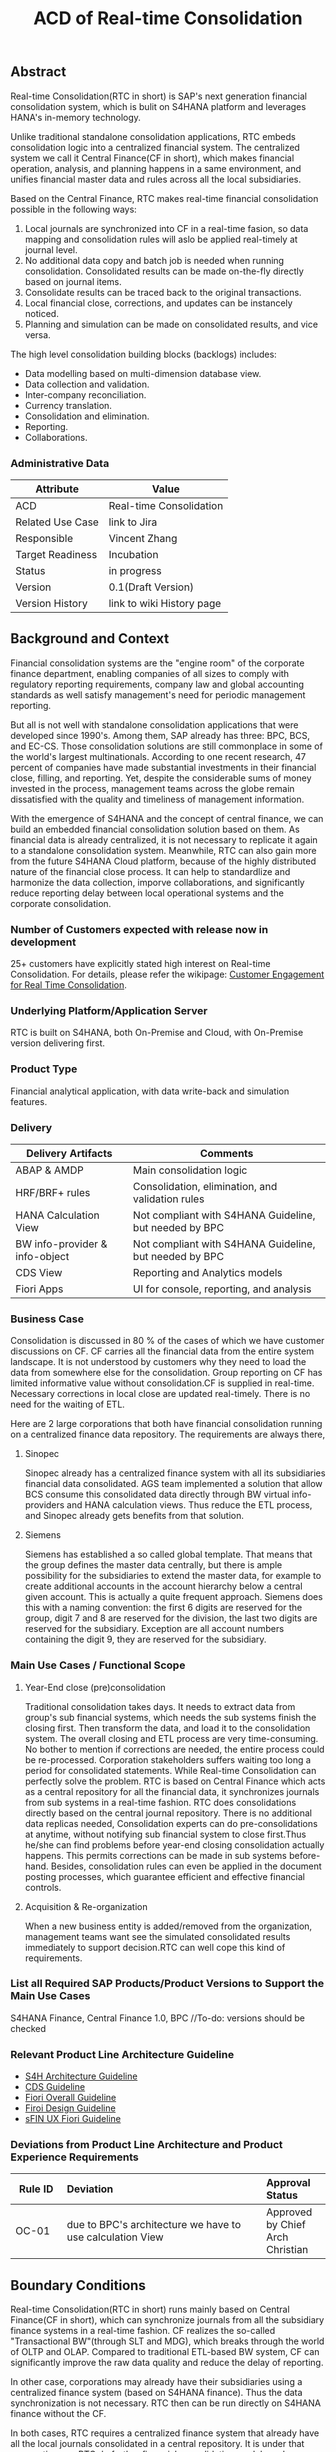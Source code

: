 #+STARTUP: align
#+OPTIONS: toc:1
#+PAGEID: 1774869651
#+TITLE: ACD of Real-time Consolidation
** Abstract
Real-time Consolidation(RTC in short) is SAP's next generation financial consolidation system, which is bulit on S4HANA platform and leverages HANA's in-memory technology. 

Unlike traditional standalone consolidation applications, RTC embeds consolidation logic into a centralized financial system. The centralized system we call it Central Finance(CF in short), which makes financial operation, analysis, and planning happens in a same environment, and unifies financial master data and rules across all the local subsidiaries. 

Based on the Central Finance, RTC makes real-time financial consolidation possible in the following ways:
1. Local journals are synchronized into CF in a real-time fasion, so data mapping and consolidation rules will aslo be applied real-timely at journal level.
2. No additional data copy and batch job is needed when running consolidation. Consolidated results can be made on-the-fly directly based on journal items. 
3. Consolidate results can be traced back to the  original transactions.
4. Local financial close, corrections, and updates can be instancely noticed.
5. Planning and simulation can be made on consolidated results, and vice versa. 

The high level consolidation building blocks (backlogs) includes:
- Data modelling based on multi-dimension database view.
- Data collection and validation.
- Inter-company reconciliation.
- Currency translation.
- Consolidation and elimination.
- Reporting.
- Collaborations.

*** Administrative Data
| Attribute        | Value                     |
|------------------+---------------------------|
| ACD              | Real-time Consolidation   |
| Related Use Case | link to Jira              |
| Responsible      | Vincent Zhang             |
| Target Readiness | Incubation                |
| Status           | in progress               |
| Version          | 0.1(Draft Version)        |
| Version History  | link to wiki History page |

** Background and Context
Financial consolidation systems are the "engine room" of the corporate finance department, enabling companies of all sizes to comply with regulatory reporting requirements, company law and global accounting standards as well satisfy management's need for periodic management reporting.

But all is not well with standalone consolidation applications that were developed since 1990's. Among them, SAP already has three: BPC, BCS, and EC-CS. Those consolidation solutions are still commonplace in some of the world's largest multinationals. According to one recent research, 47 percent of companies have made substantial investments in their financial close, filling, and reporting. Yet, despite the considerable sums of money invested in the process, management teams across the globe remain dissatisfied with the quality and timeliness of management information.

With the emergence of S4HANA and the concept of central finance, we can build an embedded financial consolidation solution based on them. As financial data is already centralized, it is not necessary to replicate it again to a standalone consolidation system. Meanwhile, RTC can also gain more from the future S4HANA Cloud platform, because of the highly distributed nature of the financial close process. It can help to standardlize and harmonize the data collection, imporve collaborations, and significantly reduce reporting delay between local operational systems and the corporate consolidation.

*** Number of Customers expected with release now in development 
25+ customers have explicitly stated high interest on Real-time Consolidation. For details, please refer the wikipage: [[https://wiki.wdf.sap.corp/wiki/display/ERPFINDEV/Customer+Engagement+for+Real+Time+Consolidation][Customer Engagement for Real Time Consolidation]].

*** Underlying Platform/Application Server
RTC is built on S4HANA, both On-Premise and Cloud, with On-Premise version delivering first. 

*** Product Type
Financial analytical application, with data write-back and simulation features.

*** Delivery
| Delivery Artifacts             | Comments                                               |
|--------------------------------+--------------------------------------------------------|
| ABAP & AMDP                    | Main consolidation logic                               |
| HRF/BRF+ rules                 | Consolidation, elimination, and validation rules       |
| HANA Calculation View          | Not compliant with S4HANA Guideline, but needed by BPC |
| BW info-provider & info-object | Not compliant with S4HANA Guideline, but needed by BPC |
| CDS View                       | Reporting and Analytics models                         |
| Fiori Apps                     | UI for console, reporting, and analysis                |

*** Business Case
Consolidation is discussed in 80 % of the cases of which we have customer discussions on CF. CF carries all the financial data from the entire system landscape. It is not understood by customers why they need to load the data from somewhere else for the consolidation. Group reporting on CF has limited informative value without consolidation.CF is supplied in real-time. Necessary corrections in local close are updated real-timely. There is no need for the waiting of ETL.

Here are 2 large corporations that both have financial consolidation running on a centralized finance data repository. The requirements are always there,  

**** Sinopec
Sinopec already has a centralized finance system with all its subsidiaries financial data consolidated. AGS team implemented a solution that allow BCS consume this consolidated data directly through BW virtual info-providers and HANA calculation views. Thus reduce the ETL process, and Sinopec already gets benefits from that solution. 

**** Siemens
Siemens has established a so called global template. That means that the group defines the master data centrally, but there is ample possibility for the subsidiaries to extend the master data, for example to create additional accounts in the account hierarchy below a central given account. This is actually a quite frequent approach. Siemens does this with a naming convention: the first 6 digits are reserved for the group, digit 7 and 8 are reserved for the division, the last two digits are reserved for the subsidiary. Exception are all account numbers containing the digit 9, they are reserved for the subsidiary.

*** Main Use Cases / Functional Scope

**** Year-End close (pre)consolidation
Traditional consolidation takes days. It needs to extract data from group's sub financial systems, which needs the sub systems finish the closing first. Then transform the data, and load it to the consolidation system. The overall closing and ETL process are very time-consuming. No bother to mention if corrections are needed, the entire process could be re-processed. Corporation stakeholders suffers waiting too long a period for consolidated statements. While Real-time Consolidation can perfectly solve the problem. RTC is based on Central Finance which acts as a central repository for all the financial data, it synchronizes journals from sub systems in a real-time fashion. RTC does consolidations directly based on the central journal repository. There is no additional data replicas needed, Consolidation experts can do pre-consolidations at anytime, without notifying sub financial system to close first.Thus he/she can find problems before year-end closing consolidation actually happens. This permits corrections can be made in sub systems before-hand. Besides, consolidation rules can even be applied in the document posting processes, which guarantee efficient and effective financial controls.

**** Acquisition & Re-organization 
When a new business entity is added/removed from the organization, management teams want see the simulated consolidated results immediately to support decision.RTC can well cope this kind of requirements. 
 

*** List all Required SAP Products/Product Versions to Support the Main Use Cases
S4HANA Finance, Central Finance 1.0, BPC //To-do: versions should be checked

*** Relevant Product Line Architecture Guideline
- [[https://wiki.wdf.sap.corp/wiki/display/SimplSuite/Architecture][S4H Architecture Guideline]]
- [[https://wiki.wdf.sap.corp/wiki/display/SuiteCDS/VDM+CDS+Development+Guideline][CDS Guideline]]
- [[https://wiki.wdf.sap.corp/wiki/display/fioritech/Development+Guideline+Portal][Fiori Overall Guideline]]
- [[https://ux.wdf.sap.corp/fiori-design/foundation/get-started/][Firoi Design Guideline]]
- [[https://wiki.wdf.sap.corp/wiki/display/ERPFINDEV/sFIN+UX+Fiori+Guidelines][sFIN UX Fiori Guideline]]
  
*** Deviations from Product Line Architecture and Product Experience Requirements
| <8>      | <l30>                          | <l10>      |
| Rule ID  | Deviation                      | Approval Status |
|----------+--------------------------------+------------|
| OC-01    | due to BPC's architecture we have to use calculation View | Approved by Chief Arch Christian |

** Boundary Conditions
Real-time Consolidation(RTC in short) runs mainly based on Central Finance(CF in short), which can synchronize journals from all the subsidiary finance systems in a real-time fashion. CF realizes the so-called "Transactional BW"(through SLT and MDG), which breaks through the world of OLTP and OLAP. Compared to traditional ETL-based BW system, CF can significantly improve the raw data quality and reduce the delay of reporting. 
  
In other case, corporations may already have their subsidiaries using a centralized finance system (based on S4HANA finance). Thus the data synchronization is not necessary. RTC then can be run directly on S4HANA finance without the CF.
 
In both cases, RTC requires a centralized finance system that already have all the local journals consolidated in a central repository. It is under that assumption can RTC do further financial consolidation models and processes. RTC will also leverage(or reuse) SAP existing consolidation applications, like: BPC, BCS, and EC-CS. In it's initial releases, RTC will consider BPC as the main consolidation front-end.

*** Quality Attribute Scenarios
1. Data Collection
| <30>                           | <50>                                               |
| *Who initiates activity (interactor)?* | BPC consolidation front-end tools                  |
| *Addressed part of the system which executes initiated activity (executor)?* | BPC data collection console                        |
| *How does the interaction between initiator and executor take place?* | BPC data collection tool will valid if data is ready for consolidation. It will check validation rules, and allow user to do collections. |
| *Under which conditions / environment does the interaction take place?* | Mostly, during month-end or year-end closing, the group consolidation operator checks whether the data provided by lock subsidiaries is ready for consolidation. |
| *Result of activity*           | Data is correct,Performance is good                |
| *KPI*                          | n line items in xx ms                              |

*** Product Standards
Ensure compliance with product standards. To do so, go through the product standard requirements of categor "architecture & technology" in the Product Standard Compliance tool (PSC) before you start defining your architecture and describe in this section how product standard requirements influence the architecture to be defined.

Add a link to the PS planning in PSC or describe deviations within this chapter.

For further information on product standards, see [[https://portal.wdf.sap.corp/wcm/ROLES://portal_content/cp/roles/cto/DevelopmentResources/Idea-To-Market/Infocenters/WS%2520Office%2520of%2520the%2520CTO/Development%2520Resources/I2M/I2M%2520Product%2520Standards][go/productstandards]]

*** Technology Decisions
Define which technologies / frameworks are used in which architecture area and for specific topics:

| Architecture                           | Technologies to be Used                              |
|----------------------------------------+------------------------------------------------------|
| Clients                                | BPC, S4HANA applications                             |
| Presentation Layer /  User Interface   | BPC WebUI(UI5), Analytic Office, Fiori, SAPGUI       |
| Business Logic Layer                   | ABAP, AMDP, CDS, Calculation View                    |
| Analytics / Reporting                  | BW info-providers, BEx Query, CDS view               |
| Integration Middle-ware                | Central Finance (based on SLT and MDG)               |
| Business Process Management / Workflow | HRF/BRF+                                             |
| Data Persistency                       | HANA Relational Database                             |
| Development Environment                | ABAP ADT, HANA Studio, BW Modeling tool,Fiori WebIDE |
| Life-cycle Management                  | ABAP CTS, Fiori CI                                   |
| tbd                                    |                                                      |

*** Reuse
List the reuse components (engines, objects, intrinsic/common services, 3rd party components) which have to be used for this development program/project/topic/integration scenario. Mention reuse components which explicitly must not be used within this development program.

General Principles for Reuse
- Take reuse into account in every architecture definition. Well planned reuse has a big positive influence on stability, quality, common look and feel, TCO and TCD of the complete application.
- But consider the costs in relationship to the benefits when reusing a function or feature from others. In especially check if the prerequisites (system, hardware, licenses, implementation and customizing efforts, etc) which are required to use the reuse functions are acceptable for customers. If you answer one of the following questions with yes please consult with your local reuse expert
- Does the used service or functionality force the customer to install an additional system?
- Does the usage of a service or functionality force the customer to implement and customize a new application or technology hub?
- Does the new framework or functionality which is planned exist in a similar version in other areas (Examples are rules engines, business object frameworks, master data, ...)?

Recommendations

If you want to develop a new framework or functionality which could be of interest for other groups too, please check whether synergies would be possible.

The following reuse components must/should/must not be used within this development:

| <15>            | <15>            | <5>   | <5>   | <30>                           |
| Reuse Component | Owned by        | Maintenance Guaranteed? | Usage | Remark / explanation           |
|-----------------+-----------------+-------+-------+--------------------------------|
| HRF 1.6.2       | HRF team        | Yes   | must  | HANA Rule Framework must be used to build RTC's validation engine. The validation engine should permit both high performance and easy rule maintenance for LOB users. RTC use HRF to push rule validation down to HANA level. |
| BRF+ 2.0        | BRF team        | Yes   | must  | BRF+ must be used for the reason of the compliance with S4HANA guideline. HRF cannot be used directly, and must indirectly through BRF+. Compared to HRF, BRF+ is running on ABAP level which could not permits good performance on mass data processing. RTC should combine the advantages of HRF and BRF+. |
| CDS 1.0         | CDS team        | Yes   | must  | Use CDS for modeling when ever possible. CDS is SAP's future business script targets to Cloud. Although it has function limitation and not mature enough, but we should use it as much as possible. |
| Fiori 1.0       | Fiori team      | Yes   | must  | Fiori must be used for all the UI. Fiori is the future S4HANA UI that targets to Cloud. RTC must not use any other Web UI framework, or develop its own framework. Traditional SAPGUI(including HTML GUI) is only allowed for intermediate purpose. |
| IBPF info-objects | IBPF team       | Yes   | must  | IBPF developed a lot of finance planning BW info-objects. RTC can re-used them, or do some extension whenever necessary. Beside, RTC and IBPF should combine efforts so that Consolidation and Planning can happen together. |
| Design Studio   | EPM team        | Yes   | must  | Design Studio is used to create queries. The query can be opened via various analysis tools, like: AO, Fiori Apps, and so on. It is appointed by S4HANA guideline for the only query builder, and will replace BEx in future. |
| BEx Query       | BW team         | Yes   | should | BEx query should only be used when Design Studio is not possible, or for some test purpose. |
| HANA Calculation View | HANA team       | Yes   | should | HANA Calculation view should be only used for the purpose to integrated with BPC. Other cases should use CDS instead. |
| BW              | BW team         | Yes   | should | BW cube should only be used for the purpose to integrated with BPC. RTC should avoid using BW cubes as it violate with S4HANA guideline, and it is not the future. |
| BPC 10.1        | BPC team        | Yes   | should | BPC should be used when ever possible. BPC is the only legal financial consolidation and planning system in SAP. RTC should provide the possibility to allow BPC run on CF seamlessly. In some cases if BPC cannot be used, RTC should also provide some core functionalities that can propose values for customers. |
| CF 1.0          | CF Wdf team     | Yes   | should | CF should be used when customer what its de-centralized finance systems to be somehow centralized. If a totally centralized finance system is not possible, than establishing a centralized journal repository for group reporting and analysis can be realized by CF. RTC then can use the CF to form it's data basis. |
| EC-CS           | IMS team        | Yes   | should | EC-CS is SAP's legacy ERP embedded consolidation application. EC-CS share a lot common features and ideas with RTC, like do consolidation directly on line items. RTC should research, reuse, and adopt EC-CS's functionalities whenever possible. |
| BCS             | IMS team        | Yes   | should | BCS is the legacy consolidation application based on BW that some large corporation clients are still in-use. BCS has more functionalities than BPC, but with old-style UIs and too strict, somehow, too proficient, that not all the customers like it. A lot of BCS features and functionalities could be researched, reused, and adopt to RTC. |

*** Cross-Release Compatibility
Describe boundary conditions to ensure smooth upgrade / migration.

General Principles for Cross-Release Compatibility

A new release of an SAP application can always be integrated with any release of any other SAP application that is still in mainstream and extended maintenance. After an upgrade of an SAP application, all previously used scenarios are still available.

Release Synchronization schema to be followed (Details see[[https://portal.wdf.sap.corp/wcm/ROLES://portal_content/cp/roles/cto/DevelopmentResources/ReleaseStrategyTransparency/Infocenters/WS%2520PTG/PTG/Operations%2520%2526%2520Program%2520Office/Release%2520Management][/go/releasemanagement]])

*** Other External Forces / Constraints and Assumptions
Describe other external forces, constraints and assumptions, which influence or restrict your architecture. This could also be resource, skillset and timeline constraints, etc.

Real-time Consolidation highly depends on Central Finance. CF provides the data bases for the RTC to consume. The successfully implementation of CF puts directly impacts on RTC.

BPC is the only legal consolidation and planning product in SAP. RTC may be bundled with BPC for sales and marketing. If BPC

** Architecture Definition
The architecture chapter describes the main building blocks of the architecture and their relationships. Depict also how the building blocks are integrated with building blocks outside the program/topic.

~For conceptual and technical architecture diagrams use~ [[http://ency.wdf.sap.corp:1080/Modeling/Standard][Technical Architecture Modeling (TAM)]]. 

*** Architecture Context and Overview
Describe how the software developed within this project relates to existing SAP software,
Provide an architecture overview diagram which depicts all major component and their relationships. Describe the overall architecture concept and explain the role of each component.

We recommend to describe the architecture according to the following sequence
First, explain the concepts, on which the architecture is based. This may be business concepts, technical concepts or patterns. ARIS diagrams block diagrams, or entity-relationship diagrams may be useful for visualization.

Second, give the component view of your architecture. What are the building blocks and how do they relate to each other. Include a block diagram.

Third, describe behavior of the system/components (dynamic view). You may use an activity diagram to visualize it.

RTC mainly interacts with 3 SAP applications: CF, BPC, and IBPF. Each takes a role as following:

1. *CF* provides a data fundation(ACDOCA) for RTC to create models on it.
2. *RTC* enable the user to do typical consolidation preparation, like: data validation, currency translation, Inter-company reconciliation, and so on.
3. *BPC* is the main consolidation tools that can be seamlessly integrated with RTC to do higher level consolidations and eliminations.
4. *IBPF* is highly integrated with RTC. Which can do planning and simulation on the consolidation results, and vice versa. 

Details on each building blocks and their relationships are explained below.

#+CAPTION: Overall Architecture Diagram
[[../image/Overall%20Architecture%20Diagram.png]]

**** Line Item Level Data Integration
Local financial systems synchronize their line items into CF's central journal repository(ACDOCA). The synchronization is realized through SLT. It is a middle-ware which can listen changes at database level and synchronize the updates to CF real-timely. 

Data mapping happens when the newly created items are entering into CF through a master data mapping application called MDG(Master Data Governance). Mater data is mapped from local to group, these could includes: Accounts, Chart of Accounts, company code, cost center, and so on. 

There is also an error handling component(AIF) which centrally process all the processing logs. If error happens, the context is saved for future re-process. 

This building block is developed and maintained by CF's Walldolf team. RTC is highly depends on this component which permits data quality and timeliness. Meanwhile, RTC provides validation and currency translation services to CF. Additional consolidation rules and currency translations are applied before line items posted to ACDOCA.   

**** Manual Adjustment Posting
Adjustments can be maded by posting additional financial documents. These adjustment documents can be either posted in orignal local financial systems and then synchronized to CF, or posted direclty in CF. In both cases, the consolidastion validation rules and currency translation should be applied. The latter case should also reuse the existing document posting UI.

If ACDOCC is used, user can also has the option to post documents to ACDOCC. Then a more light document posting UI would be provided by RTC, and less posting validation would be applied.  

**** Data Modeling
Data modeling is creating multi-dimension views based on foundation tables. These foundation tables includes: ACDOCA, ACDOCC, and ACDOCP. ACDOCA is the central jouranl repository, which should contain all the jouranls the corporation has. ACDOCC is somehow aggregated journal repository only stores the consolidated results. ACDOCC is dotted, because it is still under consideration whether needed or not comparing direclty saving consolidation results into ACDOCA. This will be further disscussed in the next section. ACDOCP is for planning data, it is also aggregated journal repository that created and maintained by IBPF team. 

Besides those three foundation tables, there are also quite a lot of master data tables. The master data tables should be associalated to the a foundation table to form a multi-dimension view. Master data could be freely extended, both horizantal and vertical,  according to various consolidation requirements.

This building block is dotted because it can be replaced by BPC's modeling tool. In case BPC is not possible due to release strategy or other reasons, RTC should provide a flexible modeling tool. In both cases, RTC should provide a modeling API that can generate BW/CDS multi-dimension views, and allow other consolidation tools to integrate with. 

**** Data Explosure via BW/CDS
Multi-dimension views can be created either using BW info-providers or using CDS analytic views. They are both underlying modeling technologies that Data modeling tool depends on. The BW info-provider is only used to integrate with BPC and BCS. As both of them are build on BW components. 

CDS analytic views are preferred as it is SAP's future modeling scripts, and the only modeling technology allowed by S4HANA guideline. The expectation is that BW can support CDS well, so that there is no need to support 2 different modeling technologies. 

**** Data Collection
Data is collected from all the subsidiaries, or the de-centralized systems through various ways. In the best situation, CF already helps to collect all the data correclty and timely. Then this building block only provides validation reports to make sure the local financail data is correct and ready for the consolidation. 

But in more realistic cases, data is not that ready enough for consolidation. Some subsidiaries data may not be able to automatically synchronize into CF, or even CF is not the right approach for some instances. In that way, RTC should provide a flexible data upload mechanism which may support spreadsheets upload, manually entering, and web services APIs. Through these flexible interfaces, the raw data will be validated upon consolidation rules, and posted into ACDOCA.

The data collection process accesses foundation tables through CDS views, which are annoted with write-back classes. There are 2 reasons why not use ABAP coding:
1. CDS can make data validation pushed down to HANA.
2. CDS is easy to explosure to multiple front-end tools.

**** Inter-company Reconciliation 
Inter-company Reconciliation (ICR in short) provides you with periodic control over accounting documents that describe the accounting transactions within a corporate group. Designed to reduce the differences in corporate group consolidation, this application in Financial Accounting allows early analysis in the closing process to avoid differences altogether and to reduce the deadline pressure that normally arises during the end of a closing period.

ICR operates on the level of companies and its trading partners. To avoid currency conversion differences, the documents are reconciled in the *transaction currency*. Both individual companies and their parent companies benefit from ICR. Individual companies benefit from paired documents because they need to ensure that their own documents from accounting transactions correspond to the documents of internal trading partners. This helps avoid delays and disputes when payments are processed. Their parent companies can then make a global check on the reconciliation results for all the companies.

You can regard ICR as a special prcoess that belongs to data collection. It is such a common usage that SAP already has this feature as a seperate component called [[https://help.sap.com/saphelp_erp_fao_addon20/helpdata/en/d7/5a7c525ae17154e10000000a44176d/frameset.htm][SAP ICR]]. ICR supports the following three reconciliation processes:

1. *G/L open items reconciliation.* This process is for reconciliation of open items if most of your intercompany receivables and payables are posted to G/L accounts.
2. *G/L account reconciliation.* You use this process for reconciliation of documents that are posted to accounts which do not have open item management. This process is mostly used for reconciliation of profit and loss accounts.
3. *Customer / vendor open items reconciliation.* You use this process for reconciliation of open items. Choose this process if most of your intercompany receivables and payables are posted to customer and vendor accounts.

Currently, ICR has both dynpro UI and webdynpro UI, but without Fiori. Evaluation should be made to check if current webdynpro app can be enhanced, or new Fiori UI could be developed. The new ICR UI will access ACDOCA data through CDS explosure, and need the consolidation scope definition and reconciliation rules to be defined in the validation engine. 

**** Consolidation and Elimination 
Consolidation and elimination are two actions that usually happen together. At most time, we simplely called it "consolidation". Consolidation means do aggreations on the ammount that belongs to the same dimension group. Elimination means some related ammounts should be eliminated to avoid unnecessary counting. Elimination usually happens between 2 trading partners, for example: Partner A sold something to partner B with ammount 100 dollars. Both A and B are belong to the same business group. So, from group's point of view, the transaction ammount $100 should be eliminated.

How consolidation processes depends on the rules defined in the rule engine. Customers usually define consolidation rules based on their own needs. There are also standard rules to follow, like: GAAP and IFRS, which are legal requirements that all the coorporations must follow. 

There could be difference generated during consolidation. For example, when local currency ammount is translated to group currency ammount, due to the fluctuation of currency rate, the translated group ammount could be unbalanced. Thus, adjustment documents would be posted automatically, and the difference ammount will be recorded to an account that specified in the rule engine. 

The process runs hours in traditional Consolidation applications. But within Real-time Consolidation, it should be done in minutes(without schedualing any batch jobs). Sometimes, it could be run on-the-fly without doing any document posting. For example, when the operator wants to see updated results after small adjustments or new journals come in.   

This building block could include APIs and UIs that are used to initiate, monitor, and get results from the consolidation process.  
 
**** Consolidation Group/Scope Definition
Under research

**** Reporting
Reports or queries are based on multi-dimension views that explosed either by BW or CDS. Tools like BEx Query Designer and Design Stuido could be used to create queries based on multi-dimension views. Those queries can be then consumed by AO and Fiori.

Reports could be organized by consolidation hierarchies.

There are report to report navigation called [[http://help.sap.com/saphelp_scm700_ehp02/helpdata/en/4a/5b96c6517f2e24e10000000a42189b/content.htm?frameset=/en/4a/5b96c6517f2e24e10000000a42189b/frameset.htm&current_toc=/en/b2/259b06d406454fa8429240ecaed4f6/plain.htm&node_id=123&show_children=false][Report-Report Interface]](RRI in short). RRI allows you the flexibility to call a jump target (receiver) online from a BEx query (sender) within or outside of the BW system. Jump targets that have been assigned to a BEx query can be selected in BEx Web applications and in the BEx Analyzer. You can access them from the context menu under the Goto function.

Analytics Office also support RRI just like BEx Analyzre. Fiori APPs should develop corresponding navigation features to existing list view reports or detail transactions. The consolidation trace back requirements are actully realized through these report-to-report navigations. 

**** TODO Validation Engine
Validation Engine is a core component for storing and running consolidation rules. Rules could be applied in data collection, Inter-company reconciliation, consolidation and elimination, line item level data integration, and manual adjustment posting. 

Validation Engine is built on existing rule frameworks HRF and BRF+. HRF stands for Hana Rule Framework. Rules maintained in HRF can be applied on HANA level, which permits good performance. BRF+ stands for Business Rule Framework plus. BRF+ is an ABAP rule framework that can be easily integrated into ABAP codes. HRF can be integrated into BRF+ in some degree. And recently, a project has been kicked off to further enhance it and make this the standard for S4HANA. 
 
**** TODO Validation Rules Customization
HRF has 2 kinds of rule editors, one is text rules, and the other is decison table. HRF team has made it a UI5 component that can allow other applications to easily reuse. 

Text rules:

Decsion table: 

How to convert external rules into HRF?
  
**** TODO Currency Translation Engine
Currency translation is based on the HANA function: *CURRENCY_TRANSLATION*. The function use the exchange rates in table: TCURR. TCURR and other related tables forms SAP ERP's exchange rate repositroy. Real-time consolidatio should be connected to the exchange rate repoistory. 

There are 3 kinds of exchange rates that consolidation needs:
1. Average rate
2. Transaction rate
3. Reporting rate

The choice of different type of rates is based on type of accounts. The currency translation engine should choose the right rate with high performance. HRF Decsion table could be used to maintain the currency translation rules. 
   
**** TODO Currency Translation Rules Customization
As describe above, HRF Decsion table could be used to maintain the currency exchange rules. It should be easy to mapping exchange rate rules to decsion table. 

API should also be provided to allow external rate repository to be imported into HRF. 

*** Main Architecture Challenges and Decisions
**** Have to use calculation views and BW content 
HANA and BW content is not allowed in S4HANA guideline. This is because they are not targets to Cloud. But Real-time consolidation has to use them because it has to integrate with BPC. While BPC is SAP's only legal consolidation product, it is a sub-component of BW, and fully build on BW info-providers. Ask BPC to support CDS in short term is impossible. 

| <15>            | <50>                                               |
| *Decision*      | We have to use HANA calculation View in short term. But it is expected to switch to CDS view. Hopefully, BPC will support transient provider which is generated by CDS analytic view. |
| *By*            | Cheif Arch: Christian                              |
| *Date*          | <2015-11-18 Wed>                                   |
| *Description*   | balabala                                           |

**** Where to store the consolidated results
Helmut has decribed 4 options to save the consolidated results:
1. ACDOCA extend ledger.
2. ACDOCA independent ledger
3. ACDOCC
4. BW Cube

~Here should have some simple explanation on what is extend ledger, and what is the difference between standard ledger?~

~Extend Ledger is now changed to the name Special Purpose Ledger, which is of the application component FI-SL. You can define ledgers for reporting purposes. You can keep these user-defined ledgers as general ledgers or susidiary ledgers with various account assignment objects. Account assignment objects can either be SAP dimensions from various applications or customer-defined dimensions. You can refer [[http://help.sap.com/erp2005_ehp_04/helpdata/en/da/6ada3889432f48e10000000a114084/frameset.htm][SAP online help]] for more details on Special Purpose Ledger.~

*ACDOCA Extend Ledger* 
/The data from the subsidiaries will reside completely in one ACDOCA ledger, all eliminations and adjustments are posted in an extend ledger/

*Reported financial data on aggregated level*
/There will be most likely cases where the data is not provided on line item level. Examples are very small subsidiaries, that just do not do accounting on such a detailed level (they might just use a PC program). Or I remember one case where a joint venture was managed not so jointly, so one of the two parents did not get the detailed information, but only the high level aggregated data./ 

*Additional data*
/Not all data is in ACDOCA, and not all data in the full detail is  needed by consolidation. For example we do not have the investment information in ACDOCA. Or Financial Services store the details about the customer accounts in their own table, and only have an aggregated view in ACODCA (similar I guess for FI-CA). Another example are subledgers which are not (yet) integrated into ACDOCA./



*** Integration with other Systems
Depict how the software to be developed communicates with other applications and systems. Include a block diagram illustrating the integration.

**** Public APIs and Contracts
List all public APIs/enterprise services which are offered, be it newly created API or changes on existing APIs
| Name of API/Contract | Type                          | Changed/New | Description |
|----------------------+-------------------------------+-------------+-------------|
|                      | sync/async web services, RFC, |             |             |

*** Security 
Describe how the architecture protects the software against attacks or misuse.

To do so, define how communication channels (protocol, data, ...) are protected. Describe how authentication, authorization and logging are performed. Consider architecture requirements pertaining to confidentiality, integrity and availability. 

*** Deployment and Operations
It is recommended to work with the local Technical Component and Delivery Architecture (TCDA) team on defining deployment and operations architecture. Contact is the "Delivery Architecture Engineer" maintained in [[https://ifp.wdf.sap.corp/sap(bD1lbiZjPTAwMSZpPTEmcz1TSUQlM2FBTk9OJTNhcHdkZjU3ODJfSUZQXzAxJTNhWEhRWUJUMFlnaXNneEZlWWZTemIwR1FhWnZxaXotY2lkX1Z3TUF0Zy1BVFQ=)/bc/bsp/sap/zpr/default.htm][program repository]] entry of your program.

**** Deployed Component Structure and Deployment Options
Show all interdependencies of (groups of) software components using a package diagram (TAM). Assign the components to software layers, for example see: https://wiki.wdf.sap.corp/display/archGov/Software+Layers

Describe software component structure, package structure and their deployment options. Deployment options describe the different possibilities how the software components can be distributed across different systems. Indicate cross-component communication. Mention explicitly, if there are new dependencies between software components.

Describe deployment unit and process component structure if relevant.

**** System Landscape
Describe typical system landscape required to run the software developed within this program productive at a customer site. Show how the main deployable building blocks are distributed within that landscape. Determine which landscape components are mandatory and which are optional to run the software

**** Operation Concept
Describe how the planned software is operated and estimate the impact on TCO. This includes a rough description of complexity of installation, configuration, update, monitoring, and troubleshooting. Explain also how easy product and landscape optimization can be done during product lifecycle (such as scalability and high availability).

In case TCO is high, explain a roadmap how simplification in next versions can be done (for example from complexity hiding to complexity reduction).

*** Testing
Think about the test approach, especially if you enter new technology areas where the existing test tools cannot be used or where the existing test tools need to be enhanced.

*** Architecture Details (Further Refinement)
Use further chapters to refine the architecture and describe specific topics.

*** Architecture Risks
Explain your view on architecture-related risks and give hints about potential upcoming problems. Risks can arise for example from changes in the scope, from work-arounds necessary, from dependencies on other components, or from immature technologies/concepts. Fill in the table for each risk.

**** Risk: title
| <15>            | <60>                                                         |
| Description     | Example: To improve performance a cache will be implemented. However the cache only shows effect for objects with more than 1000 attributes. |
| Impact(for customer) | Example: customers see no effect when using cache with objects with less than 1000 attributes |
| Impact Rating   | Impact Rating                                                |
| Risk Probability | Low/High/Very High                                           |
| Mitigation Activity | Example: cache can be activated/de-activated. In addition describe in documentation when cache is useful and when not. |
| Responsible Person | Name of person responsible for risk mitigation activity      |
| Due Date        | Due date for mitigation                                      |

*** Planned Design Documents
Here the sprint teams can list the software design documents (SDD), which will  be created in order to implement the architecture. The list can also be created over time.

** Glossary
Add definitions of terms which are relevant for understanding the document to the glossary. As alternative add the terms to the [[https://wiki.wdf.sap.corp/wiki/display/ArGlossary/Contribute+to+SAP%2527s+Architecturepedia][architecture glossary in the Wiki]]. 
